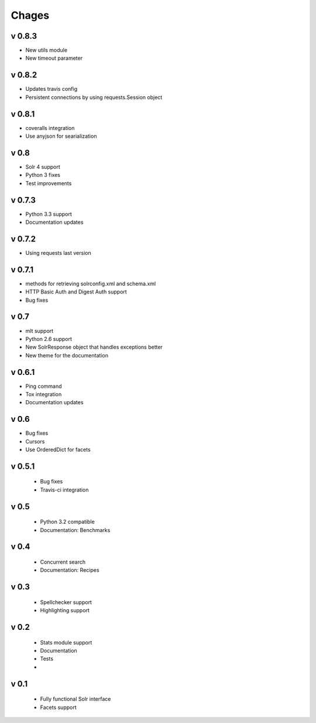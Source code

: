 Chages
======

v 0.8.3
-------
- New utils module
- New timeout parameter

v 0.8.2
-------
- Updates travis config
- Persistent connections by using requests.Session object

v 0.8.1
-------
- coveralls integration
- Use anyjson for searialization

v 0.8
-----
- Solr 4 support
- Python 3 fixes
- Test improvements

v 0.7.3
-------
- Python 3.3 support
- Documentation updates


v 0.7.2
-------
- Using requests last version


v 0.7.1
-------
- methods for retrieving solrconfig.xml and schema.xml
- HTTP Basic Auth and Digest Auth support
- Bug fixes

v 0.7
------
- mlt support
- Python 2.6 support
- New SolrResponse object that handles exceptions better
- New theme for the documentation

v 0.6.1
-------
- Ping command
- Tox integration
- Documentation updates

v 0.6
-----
- Bug fixes
- Cursors
- Use OrderedDict for facets

v 0.5.1
-------
 - Bug fixes
 - Travis-ci integration

v 0.5
-----
 - Python 3.2 compatible
 - Documentation: Benchmarks

v 0.4
-----
 - Concurrent search
 - Documentation: Recipes

v 0.3
-----
 - Spellchecker support
 - Highlighting support

v 0.2
-----
 - Stats module support
 - Documentation
 - Tests
 - 
 
v 0.1
-----
 - Fully functional Solr interface
 - Facets support